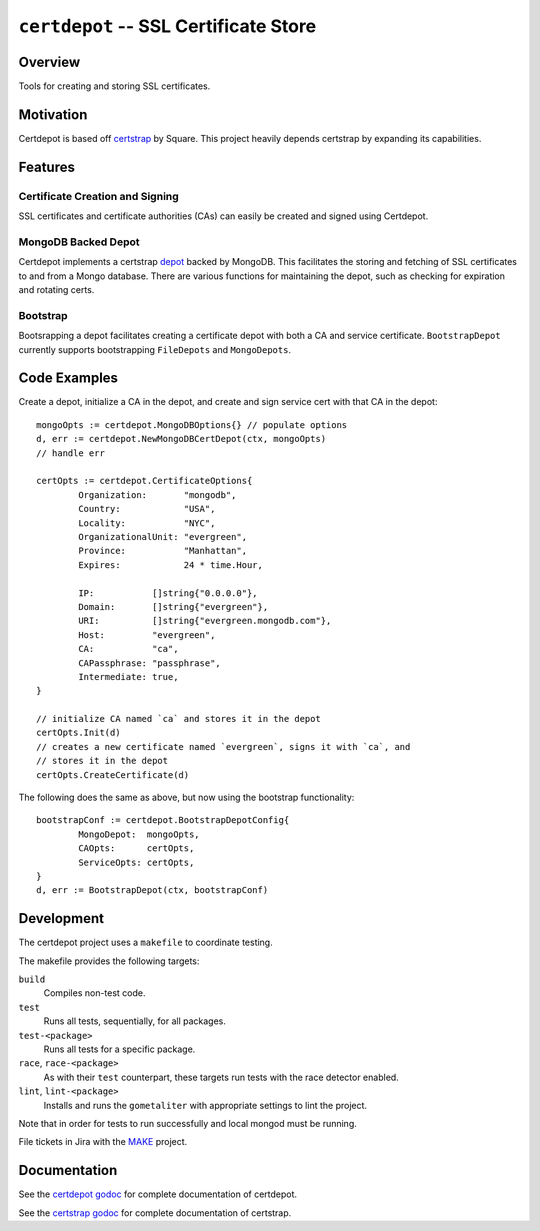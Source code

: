 ======================================
``certdepot`` -- SSL Certificate Store
======================================

Overview
--------

Tools for creating and storing SSL certificates.


Motivation
----------

Certdepot is based off `certstrap <https://github.com/square/certstrap>`_ by
Square. This project heavily depends certstrap by expanding its capabilities.

Features
--------

Certificate Creation and Signing
~~~~~~~~~~~~~~~~~~~~~~~~~~~~~~~~

SSL certificates and certificate authorities (CAs) can easily be created and
signed using Certdepot. 


MongoDB Backed Depot
~~~~~~~~~~~~~~~~~~~~

Certdepot implements a certstrap 
`depot <https://godoc.org/github.com/square/certstrap/depot#Depot>`_ backed by
MongoDB. This facilitates the storing and fetching of SSL certificates to and
from a Mongo database. There are various functions for maintaining the depot,
such as checking for expiration and rotating certs.


Bootstrap
~~~~~~~~~

Bootsrapping a depot facilitates creating a certificate depot with both a CA
and service certificate. ``BootstrapDepot`` currently supports bootstrapping
``FileDepots`` and ``MongoDepots``.


Code Examples
-------------

Create a depot, initialize a CA in the depot, and create and sign service cert
with that CA in the depot: ::
	mongoOpts := certdepot.MongoDBOptions{} // populate options
	d, err := certdepot.NewMongoDBCertDepot(ctx, mongoOpts)
	// handle err

	certOpts := certdepot.CertificateOptions{
		Organization:       "mongodb",
		Country:            "USA",
		Locality:           "NYC",
		OrganizationalUnit: "evergreen",
		Province:           "Manhattan",
		Expires:            24 * time.Hour,

		IP:           []string{"0.0.0.0"},
		Domain:       []string{"evergreen"},
		URI:          []string{"evergreen.mongodb.com"},
		Host:         "evergreen",
		CA:           "ca",
		CAPassphrase: "passphrase",
		Intermediate: true,
	}

	// initialize CA named `ca` and stores it in the depot
	certOpts.Init(d)
	// creates a new certificate named `evergreen`, signs it with `ca`, and
	// stores it in the depot
	certOpts.CreateCertificate(d)

The following does the same as above, but now using the bootstrap 
functionality: ::
	bootstrapConf := certdepot.BootstrapDepotConfig{
                MongoDepot:  mongoOpts,
		CAOpts:      certOpts,
		ServiceOpts: certOpts,
	}
	d, err := BootstrapDepot(ctx, bootstrapConf)



Development
-----------

The certdepot project uses a ``makefile`` to coordinate testing.

The makefile provides the following targets:

``build``
   Compiles non-test code.

``test``
   Runs all tests, sequentially, for all packages.

``test-<package>``
   Runs all tests for a specific package.

``race``, ``race-<package>``
   As with their ``test`` counterpart, these targets run tests with
   the race detector enabled.

``lint``, ``lint-<package>``
   Installs and runs the ``gometaliter`` with appropriate settings to
   lint the project.

Note that in order for tests to run successfully and local mongod must be
running.

File tickets in Jira with the `MAKE <https://jira.mongodb.org/browse/MAKE>`_
project.


Documentation
-------------

See the 
`certdepot godoc <https://godoc.org/github.com/evergreen-ci/certdepot>`_ for
complete documentation of certdepot.

See the `certstrap godoc <https://godoc.org/github.com/square/certstrap>`_ for
complete documentation of certstrap.
